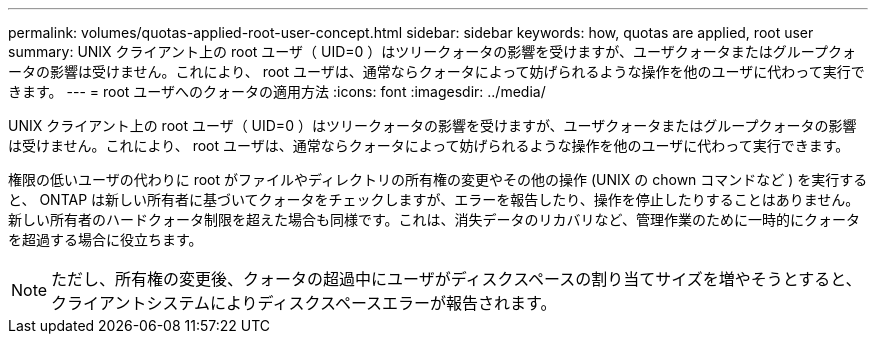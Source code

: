 ---
permalink: volumes/quotas-applied-root-user-concept.html 
sidebar: sidebar 
keywords: how, quotas are applied, root user 
summary: UNIX クライアント上の root ユーザ（ UID=0 ）はツリークォータの影響を受けますが、ユーザクォータまたはグループクォータの影響は受けません。これにより、 root ユーザは、通常ならクォータによって妨げられるような操作を他のユーザに代わって実行できます。 
---
= root ユーザへのクォータの適用方法
:icons: font
:imagesdir: ../media/


[role="lead"]
UNIX クライアント上の root ユーザ（ UID=0 ）はツリークォータの影響を受けますが、ユーザクォータまたはグループクォータの影響は受けません。これにより、 root ユーザは、通常ならクォータによって妨げられるような操作を他のユーザに代わって実行できます。

権限の低いユーザの代わりに root がファイルやディレクトリの所有権の変更やその他の操作 (UNIX の chown コマンドなど ) を実行すると、 ONTAP は新しい所有者に基づいてクォータをチェックしますが、エラーを報告したり、操作を停止したりすることはありません。 新しい所有者のハードクォータ制限を超えた場合も同様です。これは、消失データのリカバリなど、管理作業のために一時的にクォータを超過する場合に役立ちます。

[NOTE]
====
ただし、所有権の変更後、クォータの超過中にユーザがディスクスペースの割り当てサイズを増やそうとすると、クライアントシステムによりディスクスペースエラーが報告されます。

====